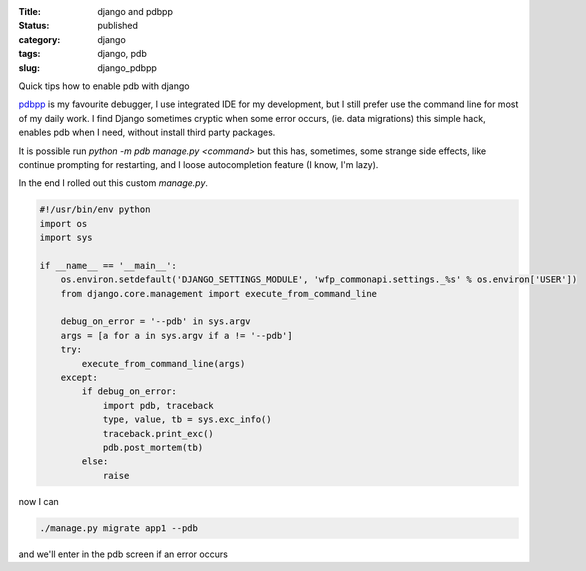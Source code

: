 :Title: django and pdbpp
:Status: published
:category: django
:tags: django, pdb
:slug: django_pdbpp


Quick tips how to enable pdb with django

.. PELICAN_END_SUMMARY

`pdbpp`_ is my favourite debugger, I use integrated IDE for my development, but I still
prefer use the command line for most of my daily work.
I find Django sometimes cryptic when some error occurs, (ie. data migrations) this
simple hack, enables pdb when I need, without install third party packages.

It is possible run `python -m pdb manage.py <command>` but this has, sometimes,
some strange side effects, like continue prompting for restarting,
and I loose autocompletion feature (I know, I'm lazy).

In the end I rolled out this custom `manage.py`.

.. code-block:: python

    #!/usr/bin/env python
    import os
    import sys

    if __name__ == '__main__':
        os.environ.setdefault('DJANGO_SETTINGS_MODULE', 'wfp_commonapi.settings._%s' % os.environ['USER'])
        from django.core.management import execute_from_command_line

        debug_on_error = '--pdb' in sys.argv
        args = [a for a in sys.argv if a != '--pdb']
        try:
            execute_from_command_line(args)
        except:
            if debug_on_error:
                import pdb, traceback
                type, value, tb = sys.exc_info()
                traceback.print_exc()
                pdb.post_mortem(tb)
            else:
                raise

now I can

.. code-block:: python

    ./manage.py migrate app1 --pdb

and we'll enter in the pdb screen if an error occurs


.. _pdb: https://docs.python.org/2/library/pdb.html
.. _pdbpp: https://bitbucket.org/antocuni/pdb/src
